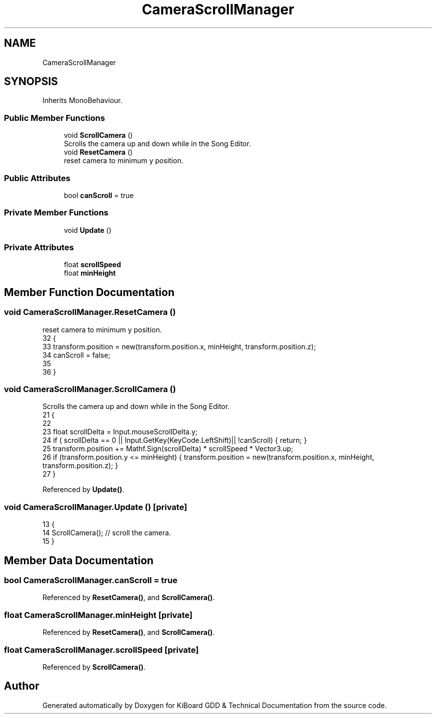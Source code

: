 .TH "CameraScrollManager" 3 "Version 1.0.0" "KiBoard GDD & Technical Documentation" \" -*- nroff -*-
.ad l
.nh
.SH NAME
CameraScrollManager
.SH SYNOPSIS
.br
.PP
.PP
Inherits MonoBehaviour\&.
.SS "Public Member Functions"

.in +1c
.ti -1c
.RI "void \fBScrollCamera\fP ()"
.br
.RI "Scrolls the camera up and down while in the Song Editor\&. "
.ti -1c
.RI "void \fBResetCamera\fP ()"
.br
.RI "reset camera to minimum y position\&. "
.in -1c
.SS "Public Attributes"

.in +1c
.ti -1c
.RI "bool \fBcanScroll\fP = true"
.br
.in -1c
.SS "Private Member Functions"

.in +1c
.ti -1c
.RI "void \fBUpdate\fP ()"
.br
.in -1c
.SS "Private Attributes"

.in +1c
.ti -1c
.RI "float \fBscrollSpeed\fP"
.br
.ti -1c
.RI "float \fBminHeight\fP"
.br
.in -1c
.SH "Member Function Documentation"
.PP 
.SS "void CameraScrollManager\&.ResetCamera ()"

.PP
reset camera to minimum y position\&. 
.nf
32     {
33         transform\&.position = new(transform\&.position\&.x, minHeight, transform\&.position\&.z);
34         canScroll = false;
35 
36     }
.PP
.fi

.SS "void CameraScrollManager\&.ScrollCamera ()"

.PP
Scrolls the camera up and down while in the Song Editor\&. 
.nf
21     {
22 
23         float scrollDelta = Input\&.mouseScrollDelta\&.y;
24         if ( scrollDelta == 0 || Input\&.GetKey(KeyCode\&.LeftShift)|| !canScroll) { return; }
25         transform\&.position += Mathf\&.Sign(scrollDelta) * scrollSpeed * Vector3\&.up;
26         if (transform\&.position\&.y <= minHeight) { transform\&.position = new(transform\&.position\&.x, minHeight, transform\&.position\&.z); }
27     }
.PP
.fi

.PP
Referenced by \fBUpdate()\fP\&.
.SS "void CameraScrollManager\&.Update ()\fR [private]\fP"

.nf
13     {
14         ScrollCamera(); // scroll the camera\&.
15     }
.PP
.fi

.SH "Member Data Documentation"
.PP 
.SS "bool CameraScrollManager\&.canScroll = true"

.PP
Referenced by \fBResetCamera()\fP, and \fBScrollCamera()\fP\&.
.SS "float CameraScrollManager\&.minHeight\fR [private]\fP"

.PP
Referenced by \fBResetCamera()\fP, and \fBScrollCamera()\fP\&.
.SS "float CameraScrollManager\&.scrollSpeed\fR [private]\fP"

.PP
Referenced by \fBScrollCamera()\fP\&.

.SH "Author"
.PP 
Generated automatically by Doxygen for KiBoard GDD & Technical Documentation from the source code\&.

